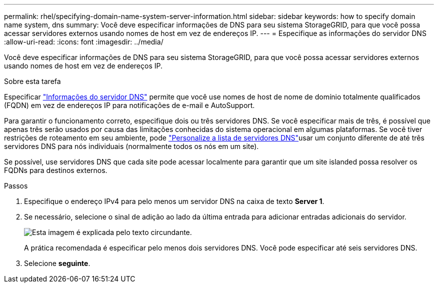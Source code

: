 ---
permalink: rhel/specifying-domain-name-system-server-information.html 
sidebar: sidebar 
keywords: how to specify domain name system, dns 
summary: Você deve especificar informações de DNS para seu sistema StorageGRID, para que você possa acessar servidores externos usando nomes de host em vez de endereços IP. 
---
= Especifique as informações do servidor DNS
:allow-uri-read: 
:icons: font
:imagesdir: ../media/


[role="lead"]
Você deve especificar informações de DNS para seu sistema StorageGRID, para que você possa acessar servidores externos usando nomes de host em vez de endereços IP.

.Sobre esta tarefa
Especificar https://docs.netapp.com/us-en/storagegrid-appliances/commonhardware/checking-dns-server-configuration.html["Informações do servidor DNS"^] permite que você use nomes de host de nome de domínio totalmente qualificados (FQDN) em vez de endereços IP para notificações de e-mail e AutoSupport.

Para garantir o funcionamento correto, especifique dois ou três servidores DNS. Se você especificar mais de três, é possível que apenas três serão usados por causa das limitações conhecidas do sistema operacional em algumas plataformas. Se você tiver restrições de roteamento em seu ambiente, pode link:../maintain/modifying-dns-configuration-for-single-grid-node.html["Personalize a lista de servidores DNS"]usar um conjunto diferente de até três servidores DNS para nós individuais (normalmente todos os nós em um site).

Se possível, use servidores DNS que cada site pode acessar localmente para garantir que um site islanded possa resolver os FQDNs para destinos externos.

.Passos
. Especifique o endereço IPv4 para pelo menos um servidor DNS na caixa de texto *Server 1*.
. Se necessário, selecione o sinal de adição ao lado da última entrada para adicionar entradas adicionais do servidor.
+
image::../media/9_gmi_installer_dns_page.gif[Esta imagem é explicada pelo texto circundante.]

+
A prática recomendada é especificar pelo menos dois servidores DNS. Você pode especificar até seis servidores DNS.

. Selecione *seguinte*.

